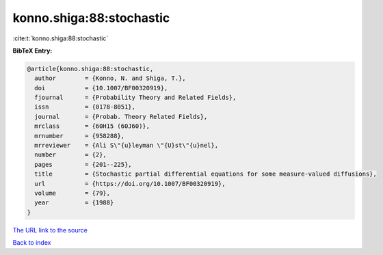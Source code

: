 konno.shiga:88:stochastic
=========================

:cite:t:`konno.shiga:88:stochastic`

**BibTeX Entry:**

.. code-block:: bibtex

   @article{konno.shiga:88:stochastic,
     author        = {Konno, N. and Shiga, T.},
     doi           = {10.1007/BF00320919},
     fjournal      = {Probability Theory and Related Fields},
     issn          = {0178-8051},
     journal       = {Probab. Theory Related Fields},
     mrclass       = {60H15 (60J60)},
     mrnumber      = {958288},
     mrreviewer    = {Ali S\"{u}leyman \"{U}st\"{u}nel},
     number        = {2},
     pages         = {201--225},
     title         = {Stochastic partial differential equations for some measure-valued diffusions},
     url           = {https://doi.org/10.1007/BF00320919},
     volume        = {79},
     year          = {1988}
   }
`The URL link to the source <https://doi.org/10.1007/BF00320919>`_


`Back to index <../By-Cite-Keys.html>`_
